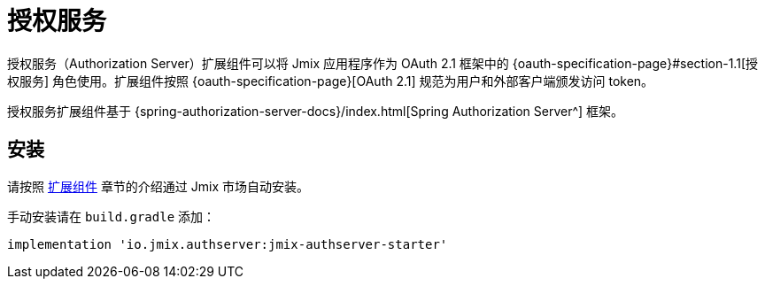 = 授权服务

授权服务（Authorization Server）扩展组件可以将 Jmix 应用程序作为 OAuth 2.1 框架中的 {oauth-specification-page}#section-1.1[授权服务] 角色使用。扩展组件按照 {oauth-specification-page}[OAuth 2.1] 规范为用户和外部客户端颁发访问 token。

授权服务扩展组件基于 {spring-authorization-server-docs}/index.html[Spring Authorization Server^] 框架。

[[installation]]
== 安装

请按照 xref:ROOT:add-ons.adoc#installation[扩展组件] 章节的介绍通过 Jmix 市场自动安装。

手动安装请在 `build.gradle` 添加：

[source,groovy,indent=0]
----
implementation 'io.jmix.authserver:jmix-authserver-starter'
----
